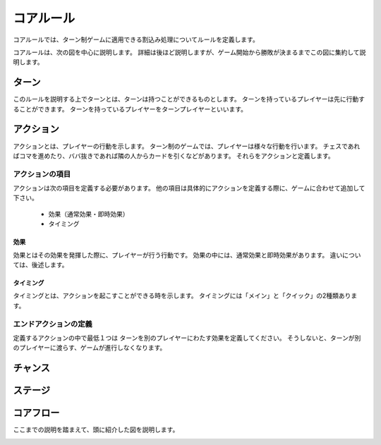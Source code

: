 ==============================
コアルール
==============================

コアルールでは、ターン制ゲームに適用できる割込み処理についてルールを定義します。

コアルールは、次の図を中心に説明します。
詳細は後ほど説明しますが、ゲーム開始から勝敗が決まるまでこの図に集約して説明します。

.. _coreflow-1:
.. uml:: coreflow.puml

ターン
==============================
このルールを説明する上でターンとは、ターンは持つことができるものとします。
ターンを持っているプレイヤーは先に行動することができます。
ターンを持っているプレイヤーをターンプレイヤーといいます。


アクション
==============================
アクションとは、プレイヤーの行動を示します。
ターン制のゲームでは、プレイヤーは様々な行動を行います。
チェスであればコマを進めたり、ババ抜きであれば隣の人からカードを引くなどがあります。
それらをアクションと定義します。


------------------------------
アクションの項目
------------------------------

アクションは次の項目を定義する必要があります。
他の項目は具体的にアクションを定義する際に、ゲームに合わせて追加して下さい。

 * 効果（通常効果・即時効果）
 * タイミング


効果
------------------------------
効果とはその効果を発揮した際に、プレイヤーが行う行動です。
効果の中には、通常効果と即時効果があります。
違いについては、後述します。


タイミング
------------------------------
タイミングとは、アクションを起こすことができる時を示します。
タイミングには「メイン」と「クイック」の2種類あります。

.. todo:: タイミングについては説明しないほうがスッキリするかも？？

    メインとクイックについては後々説明

------------------------------
エンドアクションの定義
------------------------------
定義するアクションの中で最低１つは
ターンを別のプレイヤーにわたす効果を定義してください。
そうしないと、ターンが別のプレイヤーに渡らす、ゲームが進行しなくなります。

.. todo:: 例を書く



チャンス
==============================


ステージ
==============================


コアフロー
==============================
ここまでの説明を踏まえて、頭に紹介した図を説明します。

.. _coreflow-2:
.. uml:: coreflow.puml
